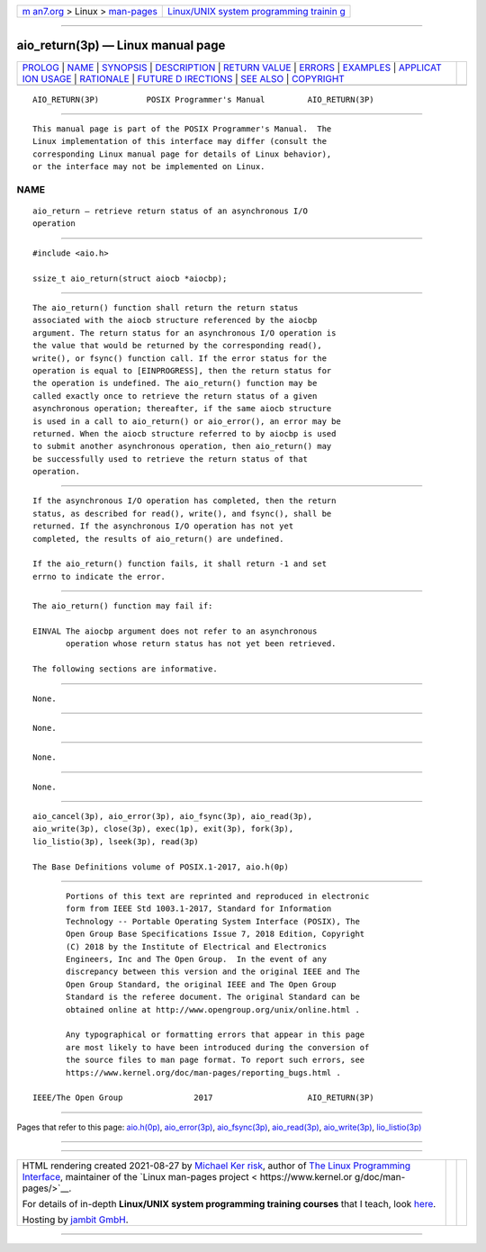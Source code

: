 .. container:: page-top

.. container:: nav-bar

   +----------------------------------+----------------------------------+
   | `m                               | `Linux/UNIX system programming   |
   | an7.org <../../../index.html>`__ | trainin                          |
   | > Linux >                        | g <http://man7.org/training/>`__ |
   | `man-pages <../index.html>`__    |                                  |
   +----------------------------------+----------------------------------+

--------------

aio_return(3p) — Linux manual page
==================================

+-----------------------------------+-----------------------------------+
| `PROLOG <#PROLOG>`__ \|           |                                   |
| `NAME <#NAME>`__ \|               |                                   |
| `SYNOPSIS <#SYNOPSIS>`__ \|       |                                   |
| `DESCRIPTION <#DESCRIPTION>`__ \| |                                   |
| `RETURN VALUE <#RETURN_VALUE>`__  |                                   |
| \| `ERRORS <#ERRORS>`__ \|        |                                   |
| `EXAMPLES <#EXAMPLES>`__ \|       |                                   |
| `APPLICAT                         |                                   |
| ION USAGE <#APPLICATION_USAGE>`__ |                                   |
| \| `RATIONALE <#RATIONALE>`__ \|  |                                   |
| `FUTURE D                         |                                   |
| IRECTIONS <#FUTURE_DIRECTIONS>`__ |                                   |
| \| `SEE ALSO <#SEE_ALSO>`__ \|    |                                   |
| `COPYRIGHT <#COPYRIGHT>`__        |                                   |
+-----------------------------------+-----------------------------------+
| .. container:: man-search-box     |                                   |
+-----------------------------------+-----------------------------------+

::

   AIO_RETURN(3P)          POSIX Programmer's Manual         AIO_RETURN(3P)


-----------------------------------------------------

::

          This manual page is part of the POSIX Programmer's Manual.  The
          Linux implementation of this interface may differ (consult the
          corresponding Linux manual page for details of Linux behavior),
          or the interface may not be implemented on Linux.

NAME
-------------------------------------------------

::

          aio_return — retrieve return status of an asynchronous I/O
          operation


---------------------------------------------------------

::

          #include <aio.h>

          ssize_t aio_return(struct aiocb *aiocbp);


---------------------------------------------------------------

::

          The aio_return() function shall return the return status
          associated with the aiocb structure referenced by the aiocbp
          argument. The return status for an asynchronous I/O operation is
          the value that would be returned by the corresponding read(),
          write(), or fsync() function call. If the error status for the
          operation is equal to [EINPROGRESS], then the return status for
          the operation is undefined. The aio_return() function may be
          called exactly once to retrieve the return status of a given
          asynchronous operation; thereafter, if the same aiocb structure
          is used in a call to aio_return() or aio_error(), an error may be
          returned. When the aiocb structure referred to by aiocbp is used
          to submit another asynchronous operation, then aio_return() may
          be successfully used to retrieve the return status of that
          operation.


-----------------------------------------------------------------

::

          If the asynchronous I/O operation has completed, then the return
          status, as described for read(), write(), and fsync(), shall be
          returned. If the asynchronous I/O operation has not yet
          completed, the results of aio_return() are undefined.

          If the aio_return() function fails, it shall return -1 and set
          errno to indicate the error.


-----------------------------------------------------

::

          The aio_return() function may fail if:

          EINVAL The aiocbp argument does not refer to an asynchronous
                 operation whose return status has not yet been retrieved.

          The following sections are informative.


---------------------------------------------------------

::

          None.


---------------------------------------------------------------------------

::

          None.


-----------------------------------------------------------

::

          None.


---------------------------------------------------------------------------

::

          None.


---------------------------------------------------------

::

          aio_cancel(3p), aio_error(3p), aio_fsync(3p), aio_read(3p),
          aio_write(3p), close(3p), exec(1p), exit(3p), fork(3p),
          lio_listio(3p), lseek(3p), read(3p)

          The Base Definitions volume of POSIX.1‐2017, aio.h(0p)


-----------------------------------------------------------

::

          Portions of this text are reprinted and reproduced in electronic
          form from IEEE Std 1003.1-2017, Standard for Information
          Technology -- Portable Operating System Interface (POSIX), The
          Open Group Base Specifications Issue 7, 2018 Edition, Copyright
          (C) 2018 by the Institute of Electrical and Electronics
          Engineers, Inc and The Open Group.  In the event of any
          discrepancy between this version and the original IEEE and The
          Open Group Standard, the original IEEE and The Open Group
          Standard is the referee document. The original Standard can be
          obtained online at http://www.opengroup.org/unix/online.html .

          Any typographical or formatting errors that appear in this page
          are most likely to have been introduced during the conversion of
          the source files to man page format. To report such errors, see
          https://www.kernel.org/doc/man-pages/reporting_bugs.html .

   IEEE/The Open Group               2017                    AIO_RETURN(3P)

--------------

Pages that refer to this page: `aio.h(0p) <../man0/aio.h.0p.html>`__, 
`aio_error(3p) <../man3/aio_error.3p.html>`__, 
`aio_fsync(3p) <../man3/aio_fsync.3p.html>`__, 
`aio_read(3p) <../man3/aio_read.3p.html>`__, 
`aio_write(3p) <../man3/aio_write.3p.html>`__, 
`lio_listio(3p) <../man3/lio_listio.3p.html>`__

--------------

--------------

.. container:: footer

   +-----------------------+-----------------------+-----------------------+
   | HTML rendering        |                       | |Cover of TLPI|       |
   | created 2021-08-27 by |                       |                       |
   | `Michael              |                       |                       |
   | Ker                   |                       |                       |
   | risk <https://man7.or |                       |                       |
   | g/mtk/index.html>`__, |                       |                       |
   | author of `The Linux  |                       |                       |
   | Programming           |                       |                       |
   | Interface <https:     |                       |                       |
   | //man7.org/tlpi/>`__, |                       |                       |
   | maintainer of the     |                       |                       |
   | `Linux man-pages      |                       |                       |
   | project <             |                       |                       |
   | https://www.kernel.or |                       |                       |
   | g/doc/man-pages/>`__. |                       |                       |
   |                       |                       |                       |
   | For details of        |                       |                       |
   | in-depth **Linux/UNIX |                       |                       |
   | system programming    |                       |                       |
   | training courses**    |                       |                       |
   | that I teach, look    |                       |                       |
   | `here <https://ma     |                       |                       |
   | n7.org/training/>`__. |                       |                       |
   |                       |                       |                       |
   | Hosting by `jambit    |                       |                       |
   | GmbH                  |                       |                       |
   | <https://www.jambit.c |                       |                       |
   | om/index_en.html>`__. |                       |                       |
   +-----------------------+-----------------------+-----------------------+

--------------

.. container:: statcounter

   |Web Analytics Made Easy - StatCounter|

.. |Cover of TLPI| image:: https://man7.org/tlpi/cover/TLPI-front-cover-vsmall.png
   :target: https://man7.org/tlpi/
.. |Web Analytics Made Easy - StatCounter| image:: https://c.statcounter.com/7422636/0/9b6714ff/1/
   :class: statcounter
   :target: https://statcounter.com/
